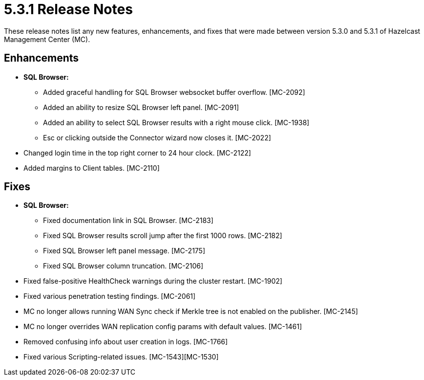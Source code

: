 = 5.3.1 Release Notes
:description: These release notes list any new features, enhancements, and fixes that were made between version 5.3.0 and 5.3.1 of Hazelcast Management Center (MC).

{description}

[[enh-531]]
== Enhancements

* **SQL Browser:**
** Added graceful handling for SQL Browser websocket buffer overflow. [MC-2092]
** Added an ability to resize SQL Browser left panel. [MC-2091]
** Added an ability to select SQL Browser results with a right mouse click. [MC-1938]
** Esc or clicking outside the Connector wizard now closes it. [MC-2022]
* Changed login time in the top right corner to 24 hour clock. [MC-2122]
* Added margins to Client tables. [MC-2110]


[[fixes-531]]
== Fixes

* **SQL Browser:**
** Fixed documentation link in SQL Browser. [MC-2183]
** Fixed SQL Browser results scroll jump after the first 1000 rows. [MC-2182]
** Fixed SQL Browser left panel message. [MC-2175]
** Fixed SQL Browser column truncation. [MC-2106]
* Fixed false-positive HealthCheck warnings during the cluster restart. [MC-1902]
* Fixed various penetration testing findings. [MC-2061]
* MC no longer allows running WAN Sync check if Merkle tree is not enabled on the publisher. [MC-2145]
* MC no longer overrides WAN replication config params with default values. [MC-1461]
* Removed confusing info about user creation in logs. [MC-1766]
* Fixed various Scripting-related issues. [MC-1543][MC-1530]